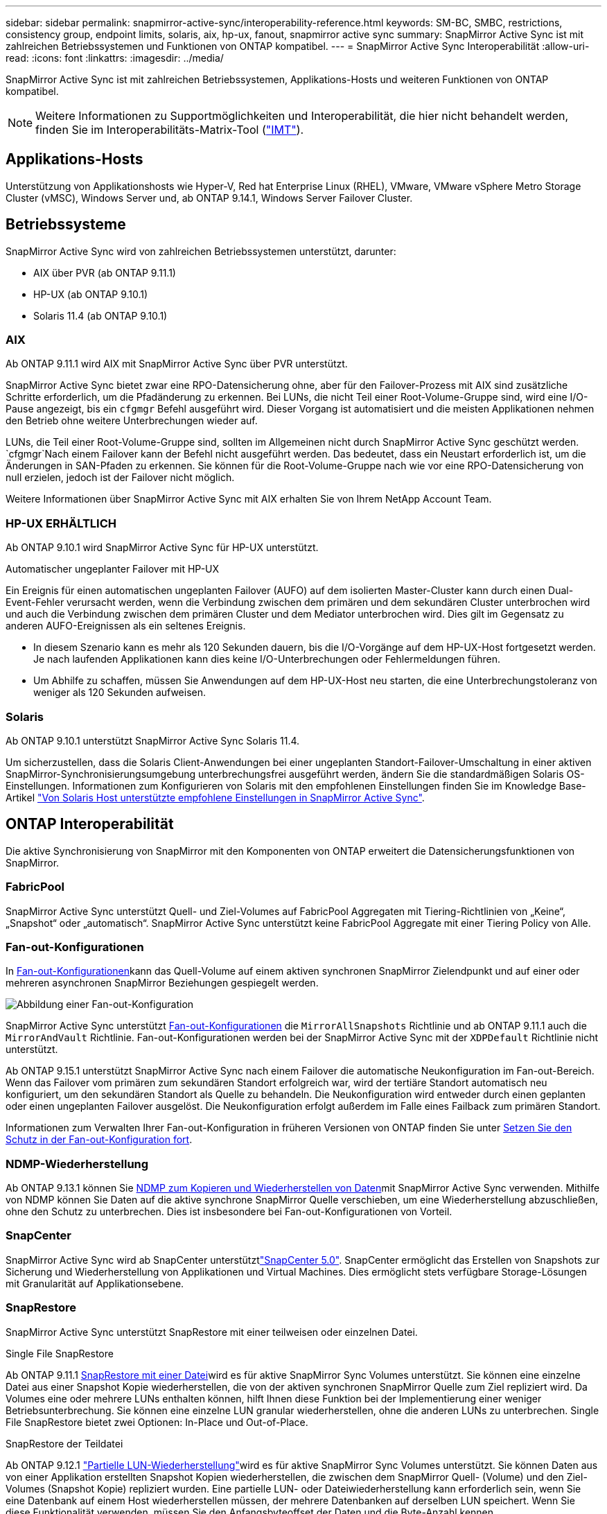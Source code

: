 ---
sidebar: sidebar 
permalink: snapmirror-active-sync/interoperability-reference.html 
keywords: SM-BC, SMBC, restrictions, consistency group, endpoint limits, solaris, aix, hp-ux, fanout, snapmirror active sync 
summary: SnapMirror Active Sync ist mit zahlreichen Betriebssystemen und Funktionen von ONTAP kompatibel. 
---
= SnapMirror Active Sync Interoperabilität
:allow-uri-read: 
:icons: font
:linkattrs: 
:imagesdir: ../media/


[role="lead"]
SnapMirror Active Sync ist mit zahlreichen Betriebssystemen, Applikations-Hosts und weiteren Funktionen von ONTAP kompatibel.


NOTE: Weitere Informationen zu Supportmöglichkeiten und Interoperabilität, die hier nicht behandelt werden, finden Sie im Interoperabilitäts-Matrix-Tool (http://mysupport.netapp.com/matrix["IMT"^]).



== Applikations-Hosts

Unterstützung von Applikationshosts wie Hyper-V, Red hat Enterprise Linux (RHEL), VMware, VMware vSphere Metro Storage Cluster (vMSC), Windows Server und, ab ONTAP 9.14.1, Windows Server Failover Cluster.



== Betriebssysteme

SnapMirror Active Sync wird von zahlreichen Betriebssystemen unterstützt, darunter:

* AIX über PVR (ab ONTAP 9.11.1)
* HP-UX (ab ONTAP 9.10.1)
* Solaris 11.4 (ab ONTAP 9.10.1)




=== AIX

Ab ONTAP 9.11.1 wird AIX mit SnapMirror Active Sync über PVR unterstützt.

SnapMirror Active Sync bietet zwar eine RPO-Datensicherung ohne, aber für den Failover-Prozess mit AIX sind zusätzliche Schritte erforderlich, um die Pfadänderung zu erkennen. Bei LUNs, die nicht Teil einer Root-Volume-Gruppe sind, wird eine I/O-Pause angezeigt, bis ein `cfgmgr` Befehl ausgeführt wird. Dieser Vorgang ist automatisiert und die meisten Applikationen nehmen den Betrieb ohne weitere Unterbrechungen wieder auf.

LUNs, die Teil einer Root-Volume-Gruppe sind, sollten im Allgemeinen nicht durch SnapMirror Active Sync geschützt werden.  `cfgmgr`Nach einem Failover kann der Befehl nicht ausgeführt werden. Das bedeutet, dass ein Neustart erforderlich ist, um die Änderungen in SAN-Pfaden zu erkennen. Sie können für die Root-Volume-Gruppe nach wie vor eine RPO-Datensicherung von null erzielen, jedoch ist der Failover nicht möglich.

Weitere Informationen über SnapMirror Active Sync mit AIX erhalten Sie von Ihrem NetApp Account Team.



=== HP-UX ERHÄLTLICH

Ab ONTAP 9.10.1 wird SnapMirror Active Sync für HP-UX unterstützt.

.Automatischer ungeplanter Failover mit HP-UX
Ein Ereignis für einen automatischen ungeplanten Failover (AUFO) auf dem isolierten Master-Cluster kann durch einen Dual-Event-Fehler verursacht werden, wenn die Verbindung zwischen dem primären und dem sekundären Cluster unterbrochen wird und auch die Verbindung zwischen dem primären Cluster und dem Mediator unterbrochen wird. Dies gilt im Gegensatz zu anderen AUFO-Ereignissen als ein seltenes Ereignis.

* In diesem Szenario kann es mehr als 120 Sekunden dauern, bis die I/O-Vorgänge auf dem HP-UX-Host fortgesetzt werden. Je nach laufenden Applikationen kann dies keine I/O-Unterbrechungen oder Fehlermeldungen führen.
* Um Abhilfe zu schaffen, müssen Sie Anwendungen auf dem HP-UX-Host neu starten, die eine Unterbrechungstoleranz von weniger als 120 Sekunden aufweisen.




=== Solaris

Ab ONTAP 9.10.1 unterstützt SnapMirror Active Sync Solaris 11.4.

Um sicherzustellen, dass die Solaris Client-Anwendungen bei einer ungeplanten Standort-Failover-Umschaltung in einer aktiven SnapMirror-Synchronisierungsumgebung unterbrechungsfrei ausgeführt werden, ändern Sie die standardmäßigen Solaris OS-Einstellungen. Informationen zum Konfigurieren von Solaris mit den empfohlenen Einstellungen finden Sie im Knowledge Base-Artikel link:https://kb.netapp.com/Advice_and_Troubleshooting/Data_Protection_and_Security/SnapMirror/Solaris_Host_support_recommended_settings_in_SnapMirror_Business_Continuity_(SM-BC)_configuration["Von Solaris Host unterstützte empfohlene Einstellungen in SnapMirror Active Sync"^].



== ONTAP Interoperabilität

Die aktive Synchronisierung von SnapMirror mit den Komponenten von ONTAP erweitert die Datensicherungsfunktionen von SnapMirror.



=== FabricPool

SnapMirror Active Sync unterstützt Quell- und Ziel-Volumes auf FabricPool Aggregaten mit Tiering-Richtlinien von „Keine“, „Snapshot“ oder „automatisch“. SnapMirror Active Sync unterstützt keine FabricPool Aggregate mit einer Tiering Policy von Alle.



=== Fan-out-Konfigurationen

In xref:../data-protection/supported-deployment-config-concept.html[Fan-out-Konfigurationen]kann das Quell-Volume auf einem aktiven synchronen SnapMirror Zielendpunkt und auf einer oder mehreren asynchronen SnapMirror Beziehungen gespiegelt werden.

image:fanout-diagram.png["Abbildung einer Fan-out-Konfiguration"]

SnapMirror Active Sync unterstützt xref:../data-protection/supported-deployment-config-concept.html[Fan-out-Konfigurationen] die `MirrorAllSnapshots` Richtlinie und ab ONTAP 9.11.1 auch die `MirrorAndVault` Richtlinie. Fan-out-Konfigurationen werden bei der SnapMirror Active Sync mit der `XDPDefault` Richtlinie nicht unterstützt.

Ab ONTAP 9.15.1 unterstützt SnapMirror Active Sync nach einem Failover die automatische Neukonfiguration im Fan-out-Bereich. Wenn das Failover vom primären zum sekundären Standort erfolgreich war, wird der tertiäre Standort automatisch neu konfiguriert, um den sekundären Standort als Quelle zu behandeln. Die Neukonfiguration wird entweder durch einen geplanten oder einen ungeplanten Failover ausgelöst. Die Neukonfiguration erfolgt außerdem im Falle eines Failback zum primären Standort.

Informationen zum Verwalten Ihrer Fan-out-Konfiguration in früheren Versionen von ONTAP finden Sie unter xref:recover-unplanned-failover-task.adoc[Setzen Sie den Schutz in der Fan-out-Konfiguration fort].



=== NDMP-Wiederherstellung

Ab ONTAP 9.13.1 können Sie xref:../tape-backup/transfer-data-ndmpcopy-task.html[NDMP zum Kopieren und Wiederherstellen von Daten]mit SnapMirror Active Sync verwenden. Mithilfe von NDMP können Sie Daten auf die aktive synchrone SnapMirror Quelle verschieben, um eine Wiederherstellung abzuschließen, ohne den Schutz zu unterbrechen. Dies ist insbesondere bei Fan-out-Konfigurationen von Vorteil.



=== SnapCenter

SnapMirror Active Sync wird ab SnapCenter unterstütztlink:https://docs.netapp.com/us-en/snapcenter/index.html["SnapCenter 5.0"^]. SnapCenter ermöglicht das Erstellen von Snapshots zur Sicherung und Wiederherstellung von Applikationen und Virtual Machines. Dies ermöglicht stets verfügbare Storage-Lösungen mit Granularität auf Applikationsebene.



=== SnapRestore

SnapMirror Active Sync unterstützt SnapRestore mit einer teilweisen oder einzelnen Datei.

.Single File SnapRestore
Ab ONTAP 9.11.1 xref:../data-protection/restore-single-file-snapshot-task.html[SnapRestore mit einer Datei]wird es für aktive SnapMirror Sync Volumes unterstützt. Sie können eine einzelne Datei aus einer Snapshot Kopie wiederherstellen, die von der aktiven synchronen SnapMirror Quelle zum Ziel repliziert wird. Da Volumes eine oder mehrere LUNs enthalten können, hilft Ihnen diese Funktion bei der Implementierung einer weniger Betriebsunterbrechung. Sie können eine einzelne LUN granular wiederherstellen, ohne die anderen LUNs zu unterbrechen. Single File SnapRestore bietet zwei Optionen: In-Place und Out-of-Place.

.SnapRestore der Teildatei
Ab ONTAP 9.12.1 link:../data-protection/restore-part-file-snapshot-task.html["Partielle LUN-Wiederherstellung"]wird es für aktive SnapMirror Sync Volumes unterstützt. Sie können Daten aus von einer Applikation erstellten Snapshot Kopien wiederherstellen, die zwischen dem SnapMirror Quell- (Volume) und den Ziel-Volumes (Snapshot Kopie) repliziert wurden. Eine partielle LUN- oder Dateiwiederherstellung kann erforderlich sein, wenn Sie eine Datenbank auf einem Host wiederherstellen müssen, der mehrere Datenbanken auf derselben LUN speichert. Wenn Sie diese Funktionalität verwenden, müssen Sie den Anfangsbyteoffset der Daten und die Byte-Anzahl kennen.



=== Große LUNs und große Volumes

Die Unterstützung großer LUNs und großer Volumes (mehr als 100 TB) hängt von der von Ihnen verwendeten Version von ONTAP und Ihrer Plattform ab.

[role="tabbed-block"]
====
.ONTAP 9.12.1P2 und höher
--
* Bei ONTAP 9.12.1 P2 und höher unterstützt die SnapMirror Active Sync große LUNs und große Volumes von mehr als 100 TB auf ASA und AFF (A-Serie und C-Serie). Primäre und sekundäre Cluster müssen vom gleichen Typ sein: Entweder ASA oder AFF. Die Replizierung von AFF A-Serie auf die AFF C-Serie und umgekehrt wird unterstützt.



NOTE: Für ONTAP Versionen 9.12.1P2 und höher müssen Sie sicherstellen, dass sowohl die primären als auch die sekundären Cluster entweder rein Flash-basierte SAN-Arrays (ASA) oder rein Flash-basierte Arrays (AFF) sind und dass auf beiden Systemen ONTAP 9.12.1 P2 oder höher installiert ist. Wenn auf dem sekundären Cluster eine Version vor ONTAP 9.12.1P2 ausgeführt wird oder der Array-Typ nicht mit dem primären Cluster identisch ist, kann die synchrone Beziehung ausfallen, wenn das primäre Volume größer als 100 TB ist.

--
.ONTAP 9.9.1 - 9.12.1P1
--
* Für ONTAP-Versionen zwischen ONTAP 9.9.1 und 9.12.1 P1 (inklusive) werden große LUNs und große Volumen über 100 TB nur auf rein Flash-basierten SAN-Arrays unterstützt. Die Replizierung von AFF A-Serie auf die AFF C-Serie und umgekehrt wird unterstützt.



NOTE: Bei ONTAP-Versionen zwischen ONTAP 9.9.1 und 9.12.1 P2 müssen Sie sicherstellen, dass sowohl die primären als auch die sekundären Cluster All-Flash-SAN-Arrays sind und auf beiden Systemen ONTAP 9.9.1 oder höher installiert ist. Wenn auf dem sekundären Cluster eine ältere Version als ONTAP 9.9.1 ausgeführt wird oder es sich nicht um ein All-Flash-SAN-Array handelt, kann die synchrone Beziehung ausfallen, wenn das primäre Volume größer als 100 TB ist.

--
====
.Weitere Informationen
* link:https://kb.netapp.com/Advice_and_Troubleshooting/Data_Protection_and_Security/SnapMirror/How_to_configure_an_AIX_host_for_SnapMirror_Business_Continuity_(SM-BC)["Konfigurieren eines AIX-Hosts für SnapMirror Active Sync"^]

